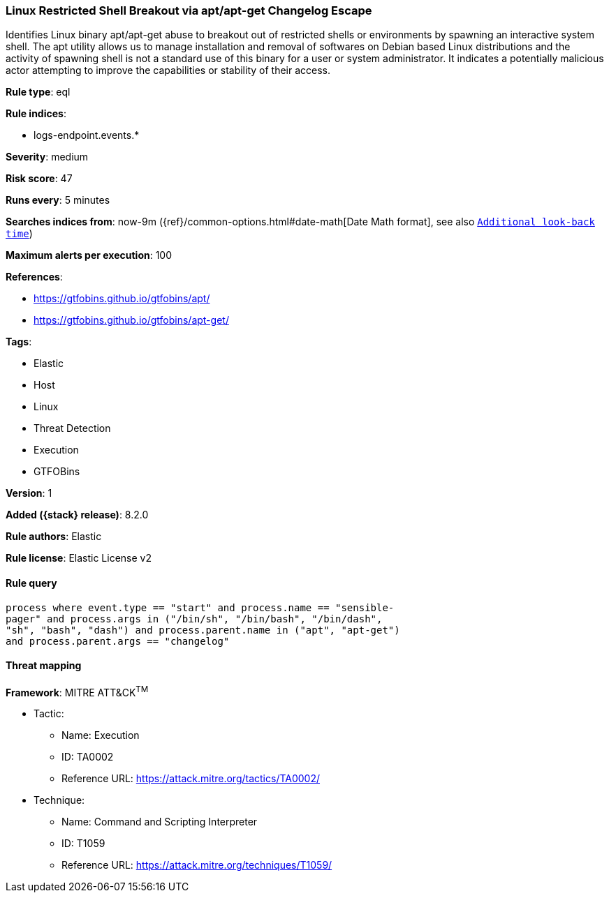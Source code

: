 [[linux-restricted-shell-breakout-via-apt-apt-get-changelog-escape]]
=== Linux Restricted Shell Breakout via  apt/apt-get Changelog Escape

Identifies Linux binary apt/apt-get abuse to breakout out of restricted shells or environments by spawning an interactive system shell. The apt utility allows us to manage installation and removal of softwares on Debian based Linux distributions and the activity of spawning shell is not a standard use of this binary for a user or system administrator. It indicates a potentially malicious actor attempting to improve the capabilities or stability of their access.

*Rule type*: eql

*Rule indices*:

* logs-endpoint.events.*

*Severity*: medium

*Risk score*: 47

*Runs every*: 5 minutes

*Searches indices from*: now-9m ({ref}/common-options.html#date-math[Date Math format], see also <<rule-schedule, `Additional look-back time`>>)

*Maximum alerts per execution*: 100

*References*:

* https://gtfobins.github.io/gtfobins/apt/
* https://gtfobins.github.io/gtfobins/apt-get/

*Tags*:

* Elastic
* Host
* Linux
* Threat Detection
* Execution
* GTFOBins

*Version*: 1

*Added ({stack} release)*: 8.2.0

*Rule authors*: Elastic

*Rule license*: Elastic License v2

==== Rule query


[source,js]
----------------------------------
process where event.type == "start" and process.name == "sensible-
pager" and process.args in ("/bin/sh", "/bin/bash", "/bin/dash",
"sh", "bash", "dash") and process.parent.name in ("apt", "apt-get")
and process.parent.args == "changelog"
----------------------------------

==== Threat mapping

*Framework*: MITRE ATT&CK^TM^

* Tactic:
** Name: Execution
** ID: TA0002
** Reference URL: https://attack.mitre.org/tactics/TA0002/
* Technique:
** Name: Command and Scripting Interpreter
** ID: T1059
** Reference URL: https://attack.mitre.org/techniques/T1059/
